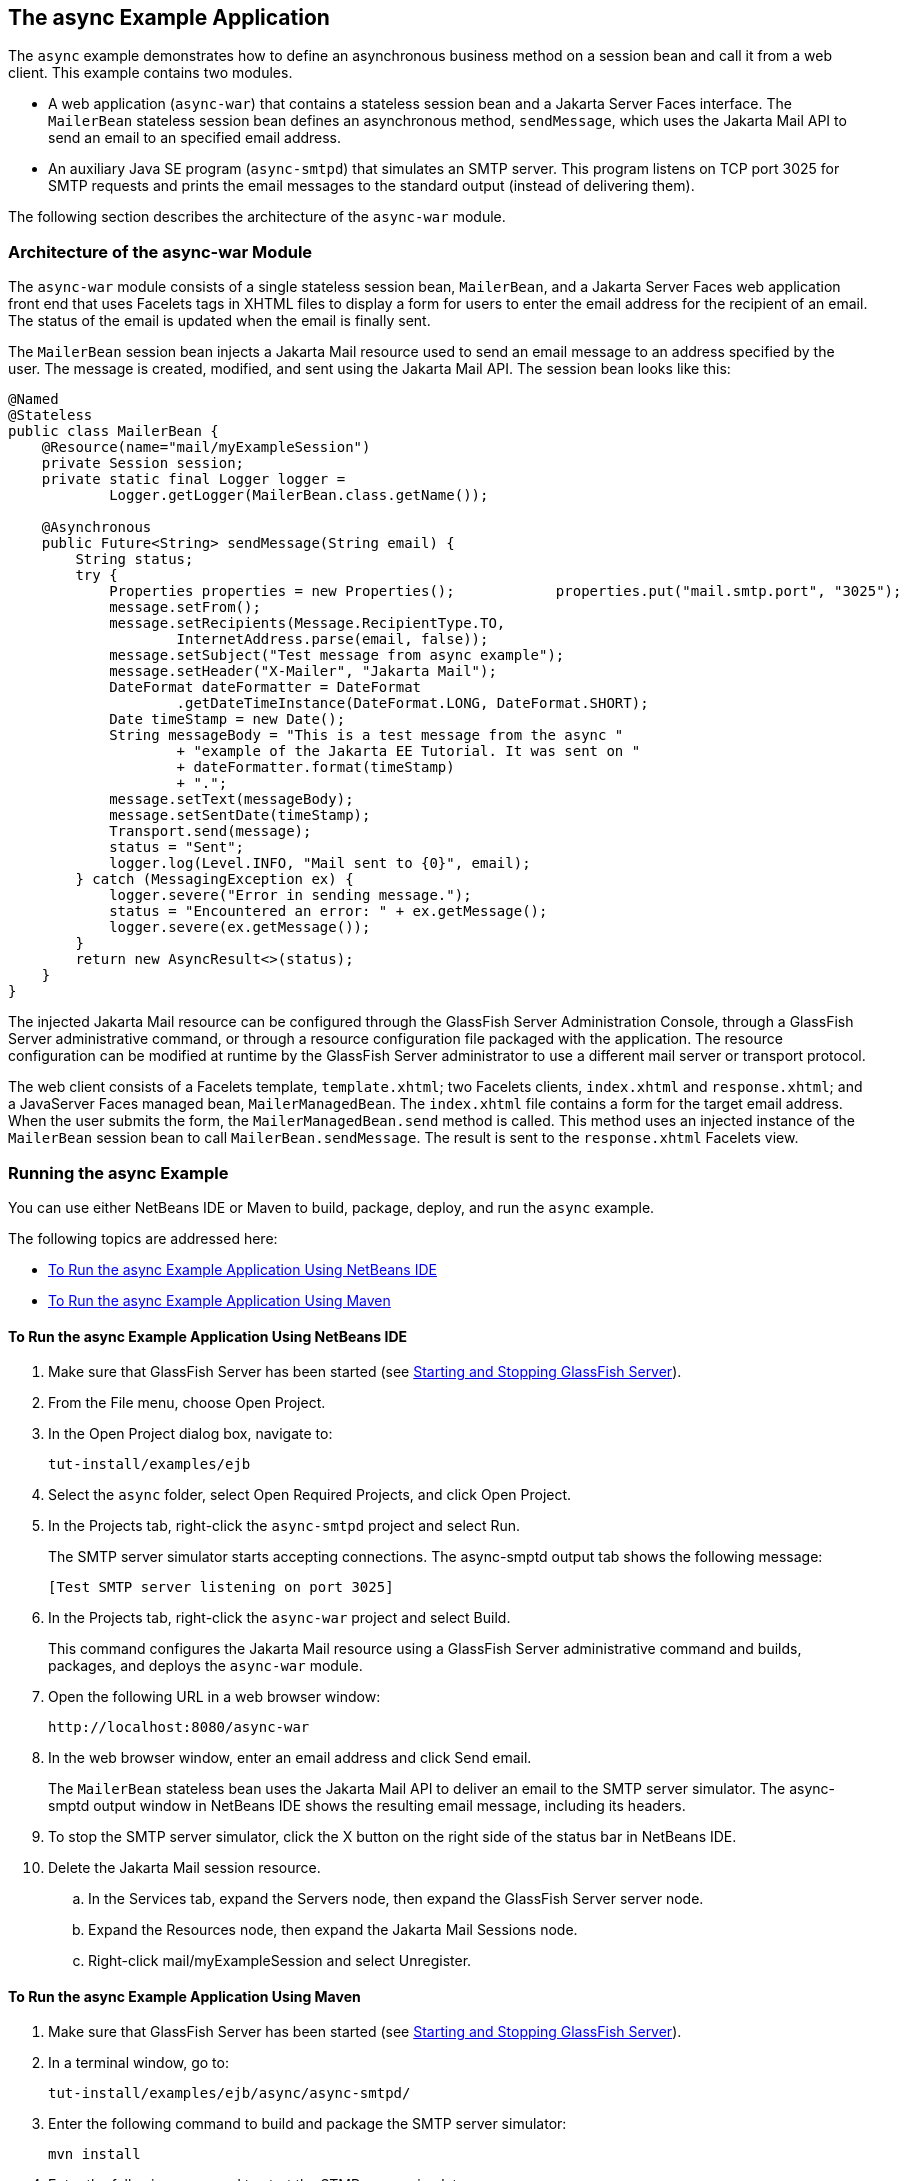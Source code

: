 [[GKIEZ]][[the-async-example-application]]

== The async Example Application

The `async` example demonstrates how to define an asynchronous business
method on a session bean and call it from a web client. This example
contains two modules.

* A web application (`async-war`) that contains a stateless session bean
and a Jakarta Server Faces interface. The `MailerBean` stateless session
bean defines an asynchronous method, `sendMessage`, which uses the
Jakarta Mail API to send an email to an specified email address.
* An auxiliary Java SE program (`async-smtpd`) that simulates an SMTP
server. This program listens on TCP port 3025 for SMTP requests and
prints the email messages to the standard output (instead of delivering
them).

The following section describes the architecture of the `async-war`
module.

[[GKIQJ]][[architecture-of-the-async-war-module]]

=== Architecture of the async-war Module

The `async-war` module consists of a single stateless session bean,
`MailerBean`, and a Jakarta Server Faces web application front end that uses
Facelets tags in XHTML files to display a form for users to enter the
email address for the recipient of an email. The status of the email is
updated when the email is finally sent.

The `MailerBean` session bean injects a Jakarta Mail resource used to send
an email message to an address specified by the user. The message is
created, modified, and sent using the Jakarta Mail API. The session bean
looks like this:

[source,java]
----
@Named
@Stateless
public class MailerBean {
    @Resource(name="mail/myExampleSession")
    private Session session;
    private static final Logger logger = 
            Logger.getLogger(MailerBean.class.getName());

    @Asynchronous
    public Future<String> sendMessage(String email) {
        String status;
        try {
            Properties properties = new Properties();            properties.put("mail.smtp.port", "3025");            session = Session.getInstance(properties);                        Message message = new MimeMessage(session);
            message.setFrom();
            message.setRecipients(Message.RecipientType.TO,
                    InternetAddress.parse(email, false));
            message.setSubject("Test message from async example");
            message.setHeader("X-Mailer", "Jakarta Mail");
            DateFormat dateFormatter = DateFormat
                    .getDateTimeInstance(DateFormat.LONG, DateFormat.SHORT);
            Date timeStamp = new Date();
            String messageBody = "This is a test message from the async "
                    + "example of the Jakarta EE Tutorial. It was sent on "
                    + dateFormatter.format(timeStamp)
                    + ".";
            message.setText(messageBody);
            message.setSentDate(timeStamp);
            Transport.send(message);
            status = "Sent";
            logger.log(Level.INFO, "Mail sent to {0}", email);
        } catch (MessagingException ex) {
            logger.severe("Error in sending message.");
            status = "Encountered an error: " + ex.getMessage();
            logger.severe(ex.getMessage());
        }
        return new AsyncResult<>(status);
    }
}
----

The injected Jakarta Mail resource can be configured through the GlassFish
Server Administration Console, through a GlassFish Server administrative
command, or through a resource configuration file packaged with the
application. The resource configuration can be modified at runtime by
the GlassFish Server administrator to use a different mail server or
transport protocol.

The web client consists of a Facelets template, `template.xhtml`; two
Facelets clients, `index.xhtml` and `response.xhtml`; and a JavaServer
Faces managed bean, `MailerManagedBean`. The `index.xhtml` file contains
a form for the target email address. When the user submits the form, the
`MailerManagedBean.send` method is called. This method uses an injected
instance of the `MailerBean` session bean to call
`MailerBean.sendMessage`. The result is sent to the `response.xhtml`
Facelets view.

[[sthref158]]
[[running-the-async-example]]
=== Running the async Example

You can use either NetBeans IDE or Maven to build, package, deploy, and
run the `async` example.

The following topics are addressed here:

* link:#GKINW[To Run the async Example Application Using NetBeans IDE]
* link:#GKRFB[To Run the async Example Application Using Maven]

[[GKINW]]
[[to-run-the-async-example-application-using-netbeans-ide]]
==== To Run the async Example Application Using NetBeans IDE

.  Make sure that GlassFish Server has been started (see link:#BNADI[Starting and Stopping GlassFish Server]).
.  From the File menu, choose Open Project.
.  In the Open Project dialog box, navigate to:
+
[source,java]
----
tut-install/examples/ejb
----
.  Select the `async` folder, select Open Required Projects, and click Open Project.
.  In the Projects tab, right-click the `async-smtpd` project and select Run.
+
The SMTP server simulator starts accepting connections. The async-smptd output tab shows the following message:
+
[source,java]
----
[Test SMTP server listening on port 3025]
----
. In the Projects tab, right-click the `async-war` project and select Build.
+
This command configures the Jakarta Mail resource using a GlassFish Server administrative command and builds, packages, and deploys the `async-war` module.
. Open the following URL in a web browser window:
+
[source,java]
----
http://localhost:8080/async-war
----
. In the web browser window, enter an email address and click Send email.
+
The `MailerBean` stateless bean uses the Jakarta Mail API to deliver an email to the SMTP server simulator. The async-smptd output window in NetBeans IDE shows the resulting email message, including its headers.
.  To stop the SMTP server simulator, click the X button on the right side of the status bar in NetBeans IDE.
. Delete the Jakarta Mail session resource.
.. In the Services tab, expand the Servers node, then expand the GlassFish Server server node.
.. Expand the Resources node, then expand the Jakarta Mail Sessions node.
.. Right-click mail/myExampleSession and select Unregister.

[[GKRFB]]
[[to-run-the-async-example-application-using-maven]]
==== To Run the async Example Application Using Maven

1.  Make sure that GlassFish Server has been started (see
link:#BNADI[Starting and Stopping GlassFish
Server]).
2.  In a terminal window, go to:
+
[source,java]
----
tut-install/examples/ejb/async/async-smtpd/
----
3.  Enter the following command to build and package the SMTP server
simulator:
+
[source,java]
----
mvn install
----
4.  Enter the following command to start the STMP server simulator:
+
[source,java]
----
mvn exec:java
----
+
The following message appears:
+
[source,java]
----
[Test SMTP server listening on port 3025]
----
+
Keep this terminal window open.
5.  In a new terminal window, go to:
+
[source,java]
----
tut-install/examples/ejb/async/async-war
----
6.  Enter the following command to configure the Jakarta Mail resource and
to build, package, and deploy the `async-war` module:
+
[source,java]
----
mvn install
----
7.  Open the following URL in a web browser window:
+
[source,java]
----
http://localhost:8080/async-war
----
8.  In the web browser window, enter an email address and click Send
email.
+
The `MailerBean` stateless bean uses the Jakarta Mail API to deliver an
email to the SMTP server simulator. The resulting email message appears
on the first terminal window, including its headers.
9.  To stop the SMTP server simulator, close the terminal window in
which you issued the command to start the STMP server simulator.
10. To delete the Jakarta Mail session resource, type the following command:
+
[source,java]
----
asadmin delete-javamail-resource mail/myExampleSession
----


